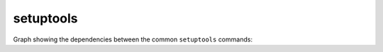 ..


**********
setuptools
**********

Graph showing the dependencies between the common ``setuptools`` commands:

.. graphviz:: setuptools.dot


.. EOF
